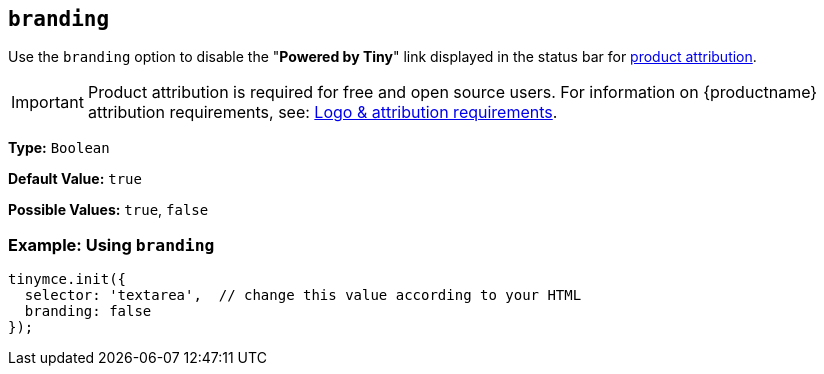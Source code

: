 [[branding]]
== `branding`

Use the `branding` option to disable the "*Powered by Tiny*" link displayed in the status bar for link:{legalpages}/attribution-requirements/[product attribution].

IMPORTANT: Product attribution is required for free and open source users. For information on {productname} attribution requirements, see: link:{legalpages}/attribution-requirements/[Logo & attribution requirements].

*Type:* `Boolean`

*Default Value:* `true`

*Possible Values:* `true`, `false`

=== Example: Using `branding`

[source, js]
----
tinymce.init({
  selector: 'textarea',  // change this value according to your HTML
  branding: false
});
----
